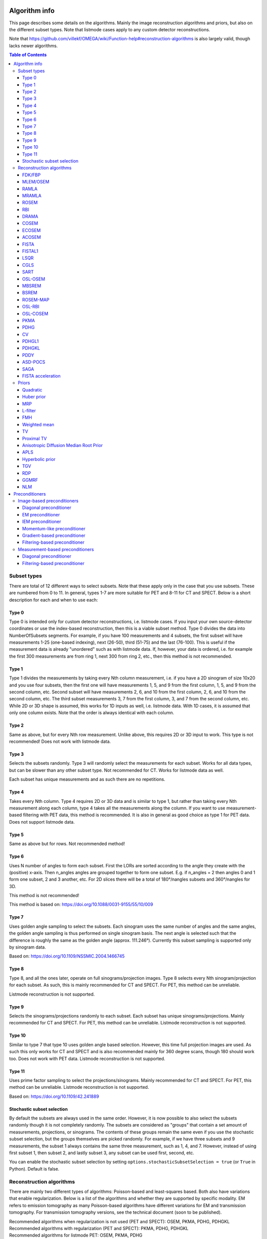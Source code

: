 Algorithm info
===============

This page describes some details on the algorithms. Mainly the image reconstruction algorithms and priors, but also on the different subset types. Note that listmode cases apply to any custom detector reconstructions.

Note that https://github.com/villekf/OMEGA/wiki/Function-help#reconstruction-algorithms is also largely valid, though lacks newer algorithms.

.. contents:: Table of Contents

Subset types
------------

There are total of 12 different ways to select subsets. Note that these apply only in the case that you use subsets. These are numbered from 0 to 11. In general, types 1-7 are more suitable for PET and 8-11 for CT and SPECT. 
Below is a short description for each and when to use each:

Type 0
^^^^^^

Type 0 is intended only for custom detector reconstructions, i.e. listmode cases. If you input your own source-detector coordinates or use the index-based reconstruction, then this is a viable subset method. 
Type 0 divides the data into NumberOfSubsets segments. For example, if you have 100 measurements and 4 subsets, the first subset will have measurements 1-25 (one-based indexing), next (26-50), third (51-75) and the last (76-100).
This is useful if the measurement data is already "unordered" such as with listmode data. If, however, your data is ordered, i.e. for example the first 300 measurements are from ring 1, next 300 from ring 2, etc., then this method
is not recommended.

Type 1
^^^^^^

Type 1 divides the measurements by taking every Nth column measurement, i.e. if you have a 2D sinogram of size 10x20 and you use four subsets, then the first one will have measurements 1, 5, and 9 from the first column, 1, 5, and 9 from the
second column, etc. Second subset will have measurements 2, 6, and 10 from the first column, 2, 6, and 10 from the second column, etc. The third subset measurements 3, 7 from the first column, 3, and 7 from the second column, etc. 
While 2D or 3D shape is assumed, this works for 1D inputs as well, i.e. listmode data. With 1D cases, it is assumed that only one column exists. Note that the order is always identical with each column.

Type 2
^^^^^^

Same as above, but for every Nth row measurement. Unlike above, this requires 2D or 3D input to work. This type is not recommended! Does not work with listmode data.

Type 3
^^^^^^

Selects the subsets randomly. Type 3 will randomly select the measurements for each subset. Works for all data types, but can be slower than any other subset type. Not recommended for CT. Works for listmode data as well.

Each subset has unique measurements and as such there are no repetitions.

Type 4
^^^^^^

Takes every Nth column. Type 4 requires 2D or 3D data and is similar to type 1, but rather than taking every Nth measurement along each column, type 4 takes all the measurements along the column. If you want to use measurement-based
filtering with PET data, this method is recommended. It is also in general as good choice as type 1 for PET data. Does not support listmode data.

Type 5
^^^^^^

Same as above but for rows. Not recommended method!

Type 6
^^^^^^

Uses N number of angles to form each subset. First the LORs are sorted according to the angle they create with the (positive) x-axis. Then n_angles angles are grouped together to form one subset. E.g. if n_angles = 2 then 
angles 0 and 1 form one subset, 2 and 3 another, etc. For 2D slices there will be a total of 180°/nangles subsets and 360°/nangles for 3D. 

This method is not recommended!

This method is based on: https://doi.org/10.1088/0031-9155/55/10/009

Type 7
^^^^^^

Uses golden angle sampling to select the subsets. Each sinogram uses the same number of angles and the same angles, the golden angle sampling is thus performed on single sinogram basis. The next angle is selected such that the 
difference is roughly the same as the golden angle (approx. 111.246°). Currently this subset sampling is supported only by sinogram data.

Based on: https://doi.org/10.1109/NSSMIC.2004.1466745

Type 8
^^^^^^

Type 8, and all the ones later, operate on full sinograms/projection images. Type 8 selects every Nth sinogram/projection for each subset. As such, this is mainly recommended for CT and SPECT. For PET, this method can be unreliable.

Listmode reconstruction is not supported.

Type 9
^^^^^^

Selects the sinograms/projections randomly to each subset. Each subset has unique sinograms/projections. Mainly recommended for CT and SPECT. For PET, this method can be unreliable. Listmode reconstruction is not supported.

Type 10
^^^^^^^

Similar to type 7 that type 10 uses golden angle based selection. However, this time full projection images are used. As such this only works for CT and SPECT and is also recommended mainly for 360 degree scans, though 180 should work
too. Does not work with PET data. Listmode reconstruction is not supported.

Type 11
^^^^^^^

Uses prime factor sampling to select the projections/sinograms. Mainly recommended for CT and SPECT. For PET, this method can be unreliable. Listmode reconstruction is not supported.

Based on: https://doi.org/10.1109/42.241889

Stochastic subset selection
^^^^^^^^^^^^^^^^^^^^^^^^^^^

By default the subsets are always used in the same order. However, it is now possible to also select the subsets randomly though it is not completely randomly. The subsets are considered as "groups" that contain a set amount of
measurements, projections, or sinograms. The contents of these groups remain the same even if you use the stochastic subset selection, but the groups themselves are picked randomly. For example, if we have three subsets and 9 measurements,
the subset 1 always contains the same three measurement, such as 1, 4, and 7. However, instead of using first subset 1, then subset 2, and lastly subset 3, any subset can be used first, second, etc.

You can enable the stochastic subset selection by setting ``options.stochasticSubsetSelection = true`` (or ``True`` in Python). Default is false.


Reconstruction algorithms
-------------------------

There are mainly two different types of algorithms: Poisson-based and least-squares based. Both also have variations that enable regularization. Below is a list of the algorithms and whether they are supported by specific 
modality. EM refers to emission tomography as many Poisson-based algorithms have different variations for EM and transmission tomography. For transmission tomography versions, see the technical document (soon to be published).

| Recommended algorithms when regularization is not used (PET and SPECT): OSEM, PKMA, PDHG, PDHGKL
| Recommended algorithms with regularization (PET and SPECT): PKMA, PDHG, PDHGKL
| Recommended algorithms for listmode PET: OSEM, PKMA, PDHG
| Recommended algorithms when regularization is not used (CT): LSQR, CGLS, PDHG
| Recommended algorithms with regularization (CT): PDHG, PKMA

When in doubt, use PDHG, possibly with measurement-based filtering preconditioner.

FDK/FBP
^^^^^^^

Simple filtered backprojection. Scaling is currently incorrect for PET and SPECT data (CT should be fine) and as such the numerical values are not comparable to iterative methods. However, the image itself looks fine. GPU-based algorithm only. Useful for testing purposes as
it is a very fast method. Also useful for very high-dimensional µCT data.


MLEM/OSEM
^^^^^^^^^

While only OSEM is selectable, MLEM is enabled if no subsets are used. This method can be used for PET, SPECT or CT data, or any other Poisson-based data. Note that CT uses its own transmission tomography based formula, while
PET and SPECT use the linear model. Useful algorithm for PET and SPECT, but not particularly recommended for CT. Use OSL_OSEM for regularized version (see below).

| Emission tomography (ET) MLEM based on:  https://doi.org/10.1111/j.2517-6161.1977.tb01600.x
| ET OSEM: https://doi.org/10.1109/42.363108

RAMLA
^^^^^

Similar to OSEM, but has guaranteed convergence and is dependent on the relaxation parameter ``options.lambda`` (or ``options.lambdaN`` in Python), see RELAXATION PARAMETER in the examples. 
Slower to converge than OSEM. Can be used with or without subsets. Note that the default lambda values might not work with RAMLA. The default relaxation parameters are computed if the number of relaxation parameters doesn't equal
the number of iterations, if the variable is omitted or if it's zero. If you wish to enter your own relaxation parameters, make sure that the number of relaxation values equals the number of iterations! 
Not recommended for CT but has transmission tomography based version implemented. See BSREM for regularized version.

ET version based on: https://doi.org/10.1109/42.538946

MRAMLA
^^^^^^

Unregularized version of the MBSREM. Almost identical to `RAMLA <https://omega-doc.readthedocs.io/en/latest/algorithms.html#ramla>`_, i.e. requires lambda (see above), but supports preconditioners. EM preconditioner is also highly recommended! Has some additional steps to guarantee convergence. 
Also has dedicated transmission tomography version. Useful for any Poisson-based data, if regularization is not used. The upper bound (see the article) can be optionally set with ``options.U``, if zero, a default value is computed.

ET version based on: https://doi.org/10.1109/TMI.2003.812251

ROSEM
^^^^^

Identical to OSEM except that includes relaxation (lambda, see `RAMLA <https://omega-doc.readthedocs.io/en/latest/algorithms.html#ramla>`_ above) as well. Useful for testing/comparison purposes only. See ROSEM-MAP for regularized version.

RBI
^^^

Subset-based algorithm similar to OSEM. Convergence is not guaranteed. No transmission tomography version. Useful for testing/comparison purposes only. See OSL-RBI for regularized version.

Based on: https://doi.org/10.1109/83.499919

DRAMA
^^^^^

Modified version of `RAMLA <https://omega-doc.readthedocs.io/en/latest/algorithms.html#ramla>`_. Requires some additional parameter tuning (see DRAMA PROPERTIES in the examples and the original article for details on the parameters), but can provide faster convergence. No transmission tomography version. 
No regularized version available.

Based on: https://doi.org/10.1088/0031-9155/48/10/312

COSEM
^^^^^

Unlike OSEM, has guaranteed convergence but is much slower to converge. No transmission tomography version. It is recommended to use ECOSEM or ACOSEM instead. Regularized version available with OSL-COSEM.

Based on: https://doi.org/10.1117/12.467144

ECOSEM
^^^^^^

Uses both `OSEM <https://omega-doc.readthedocs.io/en/latest/algorithms.html#mlem-osem>`_ and `COSEM <https://omega-doc.readthedocs.io/en/latest/algorithms.html#cosem>`_ to compute a converged version. Faster than regular COSEM. ACOSEM probably provides faster convergence. No transmission tomography version. Note that the "weighting" between COSEM and OSEM is identical to that
of the original article!

Based on: https://doi.org/10.1088/0031-9155/49/11/002

ACOSEM
^^^^^^

Accelerated version of `COSEM <https://omega-doc.readthedocs.io/en/latest/algorithms.html#cosem>`_. No transmission tomography version. Useful for non-regularized PET/SPECT reconstructions if converge is required. Regularized version available with OSL-COSEM. Requires the acceleration parameter, see
ACOSEM PROPERTIES in the examples. The acceleration parameter is defined by ``options.h`` where 2 is the default value.

Based on: https://doi.org/10.1088/0031-9155/55/3/003

FISTA
^^^^^

Least-squares based algorithm. Can be used for any data and with or without subsets. Supports preconditioners. Does not support regularization at the moment (except the below one). Requires the computation of the Lipschitz
constant for the system. This is computed automatically if ``options.tauCP`` is omitted or zero, but a precomputed value can be input as well in which case the precomputation is omitted (this speeds up the reconstruction).
See PDHG PROPERTIES in the examples (the ``tauCP``-values affect FISTA as well, this includes ``tauCPFilt`` if the filtering-based preconditioner is used).

Based on: https://doi.org/10.1137/080716542

FISTAL1
^^^^^^^

FISTA with built-in L1 regularization. Otherwise identical to FISTA. Use ``options.beta`` as the regularization parameter.

Based on: https://doi.org/10.1007/s10878-019-00453-7

LSQR
^^^^

Least-squares based algorithm. Does not support subsets! Can be used for any data. Does not support regularization. Potentially useful test algorithm for CT data.

Based on: https://doi.org/10.1145/355984.355989

CGLS
^^^^

Least-squares based algorithm. Does not support subsets! Can be used for any data. Does not support regularization. Potentially useful test algorithm for CT data.

Based on: https://doi.org/10.6028/jres.049.044

SART
^^^^

Can be used with or without subsets. Uses same relaxation parameter as all the other algorithms using relaxation (i.e. ``options.lambda`` or ``options.lambdaN``,see `RAMLA <https://omega-doc.readthedocs.io/en/latest/algorithms.html#ramla>`_ above for some details). 
None of the examples currently include this algorithm, but you can enable it with ``options.SART = true`` in MATLAB/Octave and ``options.SART = True`` in Python. 
Supports regularization. Potentially useful test algorithm for CT data. Implementation 2 only! Use ``options.beta`` as the regularization parameter.

Based on: https://doi.org/10.1016/0161-7346(84)90008-7 and https://content.iospress.com/articles/journal-of-x-ray-science-and-technology/xst00110 and https://doi.org/10.1137/S089547980138705X

OSL-OSEM
^^^^^^^^

OSL version of OSEM. Otherwise identical to OSEM but allows the use of regularization. MLEM version can be enabled by using only 1 subset. Everything that applies to OSEM/MLEM, applies here. 
Use ``options.beta`` as the regularization parameter.

OSL based on: https://doi.org/10.1109/42.52985

MBSREM
^^^^^^

Regularized version of `MRAMLA <https://omega-doc.readthedocs.io/en/latest/algorithms.html#mramla>`_. Requires relaxation parameter lambda (see `RAMLA <https://omega-doc.readthedocs.io/en/latest/algorithms.html#ramla>`_ for details), and supports preconditioners. EM preconditioner is also highly recommended! Has some additional steps to guarantee convergence. 
Also has dedicated transmission tomography version. Useful for any Poisson-based data, if regularization is used. Use ``options.beta`` as the regularization parameter.

ET version based on: https://doi.org/10.1109/TMI.2003.812251

BSREM
^^^^^

Regularized version of `RAMLA <https://omega-doc.readthedocs.io/en/latest/algorithms.html#ramla>`_. However, unlike MBSREM, BSREM handles the regularization differently. While MBSREM computes the regularization after every subset, BSREM does it only after one full iteration (epoch). This can
sometimes be useful as less regularization steps might be used. Requires relaxation parameter lambda. Also has dedicated transmission tomography version. Use ``options.beta`` as the regularization parameter.

ET version based on: https://doi.org/10.1109/42.921477

ROSEM-MAP
^^^^^^^^^

Regularized version of `ROSEM <https://omega-doc.readthedocs.io/en/latest/algorithms.html#rosem>`_. Also like BSREM, this performs regularization at full iteration (epoch) level. Requires relaxation parameter lambda (see `RAMLA <https://omega-doc.readthedocs.io/en/latest/algorithms.html#ramla>`_ for details). Also has dedicated transmission tomography version. 
Use ``options.beta`` as the regularization parameter.

OSL-RBI
^^^^^^^

Regularized version of `RBI <https://omega-doc.readthedocs.io/en/latest/algorithms.html#rbi>`_. Otherwise identical. No transmission tomography version. Use ``options.beta`` as the regularization parameter.

OSL-COSEM
^^^^^^^^^

Regularized version of either `COSEM <https://omega-doc.readthedocs.io/en/latest/algorithms.html#cosem>`_ or `ACOSEM <https://omega-doc.readthedocs.io/en/latest/algorithms.html#acosem>`_. If ``options.OSL_COSEM = 1`` then OSL-ACOSEM is used. With ``options.OSL_COSEM = 2`` OSL-COSEM is used. ECOSEM is not supported. 
Functions otherwise the same as their parent algorithms, so see those for some more details. No support for transmission tomography. Use ``options.beta`` as the regularization parameter.

PKMA
^^^^

Similar to `MBSREM <https://omega-doc.readthedocs.io/en/latest/algorithms.html#mbsrem>`_. Can be used without regularization but also supports regularization. Supports also proximal priors (TV and TGV). Supports preconditioners. Transmission tomography support. Requires the relaxation parameter lambda, 
see RELAXATION PARAMETER in the examples and `RAMLA <https://omega-doc.readthedocs.io/en/latest/algorithms.html#ramla>`_ above. 
Useful for any Poisson-based data, if regularization is used. Useful also without regularization. The recommended algorithm for Poisson-based reconstructions. Unlike MBSREM, also requires the momentum parameter, see PKMA PROPERTIES in the examples.
The momentum parameter is defined in ``options.alpha_PKMA`` and if left zero or empty, it is computed automatically. You can instead input your own values, but make sure that the number of elements equals number of subsets * number of iterations!
If the values are computed automatically, these values can be adjusted with ``options.rho_PKMA`` and ``options.delta_PKMA``. The automatic formula is (``options.subsets`` is the number of subsets):

.. code-block:: matlab

	oo = 1;
	for kk = 1 : options.Niter
		for ll = 0 : options.subsets - 1
			options.alpha_PKMA(oo) = 1 + (options.rho_PKMA *((kk - 1) * options.subsets + ll)) / ((kk - 1) * options.subsets + ll + options.delta_PKMA);
			oo = oo + 1;
		end
	end


Note that for PET and SPECT data the relaxation parameter can safely begin at 1, but for CT data this is not the case. Due to this, PKMA is a bit difficult algorithm for CT data as you might need to manually adjust the relaxation parameter
until it is of the right magnitude. Too high values will cause quick divergence while too low values will cause slow convergence. For CT, the default value of 1 is divided by 10000 (when you use default values). This should work for
most CT applications, but it might not be optimal. To fix this, a proper normalization would be required for the backprojection (suggestions are welcome!).

ET version based on: https://doi.org/10.1109/TMI.2019.2898271

PDHG
^^^^

PDHG refers to the L2 norm least-squares PDHG. Supports subsets, linear models, regularization and preconditioners. Useful for any data. Measurement-based preconditioners are guaranteed to work unlike with PKMA or MBSREM.
By default, the primal and dual step-sizes are computed automatically, you can, however, input manual values too, see PDHG PROPERTIES in the examples. Supports also adaptive step-size computations, but it is not recomended with multi-resolution
reconstruction. Supports both proximal priors as well as regular non-linear convex ones (in the latter case it is actually the Condat-Vu algorithm).
The primal value is set with ``options.tauCP``, but is computed automatically if empty or zero. If using a filtering-based preconditioner, a specific primal value is set with ``options.tauCPFilt``, and like the previous one, is computed automatically
if zero or empty. Dual value is set with ``options.sigmaCP``, but 1 can be safely used. Update step-size is set with ``options.thetaCP``, but can also be safely set as 1. 

The primal and dual variables can also be updated adaptively by setting ``options.PDAdaptiveType`` to either 1 or 2. Note that 1 corresponds to rule B from the article and 2 to rule A. See the article for details.

| Based on: https://doi.org/10.1007/s10851-010-0251-1
| Adaptive methods based on: https://doi.org/10.1007/s10851-024-01174-1

CV
^^

Exactly the same as above PDHG, but for convex gradient-based priors.

| Based on: https://doi.org/10.1007/s10957-012-0245-9 and https://doi.org/10.1007/s10444-011-9254-8

PDHGL1
^^^^^^

Same as above but L1 norm. Has exactly the same properties as the L2 norm version.

Based on: https://doi.org/10.1088/0031-9155/57/10/3065

PDHGKL
^^^^^^

Same as above but for Kullback-Leibler divergence. This is useful only for linear Poisson-based data, e.g. PET or SPECT. Otherwise has the same properties as the L2 norm one.

Based on: https://doi.org/10.1088/0031-9155/57/10/3065

PDDY
^^^^

Variation of `PDHG <https://omega-doc.readthedocs.io/en/latest/algorithms.html#pdhg>`_ L2 norm version. Is not as strict with the requirements for primal and dual step-sizes with non-linear regularizers. Recommended only if PDHG fails with some specific prior, but that should not happen with
built-in priors. Slightly slower than PDHG but otherwise everything is identical.

Based on: https://doi.org/10.1007/s10957-022-02061-8

ASD-POCS
^^^^^^^^

Currently not included in any of the examples, but you can enable it with ``options.ASD_POCS = true`` (MATLAB/Octave) or ``options.ASD_POCS = True`` (Python). Adjustable parameters are ``options.POCS_NgradIter`` 
(number of iterations for the denoising phase), ``options.POCS_alpha``, ``options.POCS_rMax``, ``options.POCS_alphaRed`` and ``options.POCSepps``. Note that ``options.POCSepps`` is the epsilon value in the original article.
All values have default values which are taken from the original article, except for epsilon value which is 1e-4. Supports subsets, but doesn't support any preconditioners. Note that, like `SART <https://omega-doc.readthedocs.io/en/latest/algorithms.html#sart>`_, this algorithm requires 
the relaxation parameters ``options.lambda`` (MATLAB/Octave) or ``options.lambdaN`` (Python), see `RAMLA <https://omega-doc.readthedocs.io/en/latest/algorithms.html#ramla>`_. You can use the default value(s) or input your own values. Implementation 2 only!

Unlike the original article, any non-proximal prior can be used here, though the functionality cannot be guaranteed!

Does not support projector type 6 at the moment.

Based on: http://dx.doi.org/10.1088/0031-9155/53/17/021

SAGA
^^^^

Only included in the full examples, but can be enabled with ``options.SAGA = true`` (MATLAB/Octave) or ``options.SAGA = True`` (Python). Supports gradient-based regularization. Implementation 2 only! Supports both emission and transmission tomography.

Based on: https://arxiv.org/abs/1407.0202

FISTA acceleration
^^^^^^^^^^^^^^^^^^

Not an algorithm but rather an acceleration method for algorithms. You can enable it with ``options.FISTA_acceleration = true``  (MATLAB/Octave) or ``options.FISTA_acceleration = True`` (Python). Can help with convergence speed
but can also cause artifacts in the reconstructions. Quality might be algorithm dependent.

Based on: https://doi.org/10.1016/j.ultramic.2018.03.022

Priors
----------

Many of the priors are dependent on the neighborhood size, i.e. the number of neighboring voxels that are taken into account during regularization. This can be selected for all three dimensions (X/Y/Z) though at the moment
X and Y should be identical (transaxial dimensions). For example ``options.Ndx = 1``, ``options.Ndy = 1``, ``options.Ndz = 0`` selects all the 8 neighboring transaxial voxels, while with ``options.Ndz = 1`` a total of 27 voxels would
be included, and so on. The larger the neighborhood, the longer the computation time. If a prior is NOT affected by this, it is specifically mentioned. The regularization strength can always be adjusted with ``options.beta``.

Below is another example of the neighborhood. In the below (2D) example we have ``options.Ndx = 2`` and ``options.Ndy = 2``, with the center pixel in white and neighborhood as blue. Note that the NLM patch region works the same way.

.. figure:: neighborhood.png
   :scale: 100 %
   :alt: Example neighborhood

   Example neighborhood with ``options.Ndx = 2`` and ``options.Ndy = 2``.

Quadratic
^^^^^^^^^

Simple quadratic prior. Define the weights at QP PROPERTIES. By default, the distance from the center voxel is used as the weight, with the sum of all weights normalized to one. Custom weights can be input. 
The weights vector should be of size (Ndx*2+1) * (Ndy*2+1) * (Ndz*2+1) and the middle value inf.

Huber prior
^^^^^^^^^^^

Similar to quadratic prior, but can prevent large variations and thus artifacts happening by limiting the values. See HP PROPERTIES for the parameter.

Based on: https://doi.org/10.1002/9780470434697

MRP
^^^

Median root prior. By default, the prior uses normalization. Disabling this normalization, however, can lead to improvement in image quality. You can turn the normalization off with ``options.med_no_norm = true``. Can be useful prior
with PET or SPECT data.

Based on: https://doi.org/10.1007/BF01728761

L-filter
^^^^^^^^

Custom weights can be input, see L-FILTER PROPERTIES. The weights vector should be of size (Ndx*2+1) * (Ndy*2+1) * (Ndz*2+1) (middle value is NOT inf).

If custom weights are not given, the ``options.oneD_weights`` determines whether 1D (true) or 2D (false) weighting scheme is used. In 1D case, if (Ndx*2+1) * (Ndy*2+1) * (Ndz*2+1) = 3, = 9 or = 25 then the weights are exactly as 
in literature. Otherwise the pattern follows a Laplace distribution. In 2D case, the weights follow Laplace distribution, but are also weighted based on the distance of the neighboring voxel from the center voxel. 
For Laplace distribution, the mean value is set to 0 and b = 1/sqrt(2). The weights are normalized such that the sum equals 1.

Based on: https://doi.org/10.1109/NSSMIC.2000.950105

FMH
^^^

Custom weights can be input, see FMH PROPERTIES. The weights vector should be of size [Ndx*2+1, 4] if Nz = 1 or Ndz = 0 or [Ndx*2+1, 13] otherwise. The weight for the center pixel should also be the middle value when the weight matrix is in vector form. 
The weights are normalized such that the sum equals 1.

If custom weights are not provided, then the ``options.fmh_center_weight`` parameter is needed. Default value is 4 as in the original article.

Based on: https://doi.org/10.1109/NSSMIC.2000.950105

Weighted mean
^^^^^^^^^^^^^

The mean type can be selected to be arithmetic mean, harmonic mean or geometric mean. See WEIGHTED MEAN PROPERTIES.

Custom weights can be input. The weights vector should be of size (Ndx*2+1) * (Ndy*2+1) * (Ndz*2+1).

If custom weights are not provided, then the options.weighted_center_weight parameter is needed. Default value is 4.

Based on: https://doi.org/10.1109/42.61759 and https://doi.org/10.1109/TMI.2002.806415

TV
^^

TV is not affected by the neighborhood size.

TV is "special" since it actually contains several different variations. See TV PROPERTIES for the parameters. Note that for proximal TV, see Proximal TV. This is the gradient-based TV.

First is the "TV type", ``options.TVtype``. Types 1 and 2 are identical if no anatomical weighting is used. Type 3 is the hyperbolic prior if no anatomical weighting is used. Type 6 is a weighted TV prior. TV type 4 is the Lange prior.

| A complete list and explanation of the TV types:
| Type 1: Regular isotropic TV if no anatomical weighting is used. Based on: https://doi.org/10.1007/s10851-017-0749-x
| Type 2: Regular isotropic TV if no anatomical weighting is used. Based on: https://doi.org/10.1109/TMI.2016
| Type 3: Hyperbolic prior if no anatomical weighting is used, use hyperbolic prior instead in such cases. Type 3 is not recommended! Based on: https://doi.org/10.1088/0031-9155/60/6/2145
| Type 4: Modified Lange prior. Does not support anatomical weighting. Based on: https://doi.org/10.1109/TMI.2019.2898271 and https://doi.org/10.1109/42.61759
| Type 5: N/A
| Type 6: Weighted TV. Does not support anatomical weighting. Based on: https://doi.org/10.1088/0031-9155/57/23/7923

Since this applies to the "gradient"-based TV, the smoothing term can be adjusted (``options.TVsmoothing``). This smoothing term should not be zero as it prevents division by zero. Larger values lead to smoother images.

Anatomical weighting can be enabled with ``options.TV_use_anatomical``. Reference image can be either a mat-file or a variable. In the former case, input the name and path to ``options.TV_reference_image``, otherwise the variable.
If a mat-file is used, the reference image should be the only variable.

``options.T`` is the edge threshold parameter in type 1, scale parameter for side information in type 2 and weight parameter for anatomical information in type 3.

``options.C`` is the weight of the original image in type 3.

``options.SATVPhi`` is the adjustable parameter of type 4 (Lange) or the strength of the weighting in type 6.

In the future, Lange will probably be transformed into a separate prior. 

Recommended ones are types 1 or 4.

Proximal TV
^^^^^^^^^^^

Proximal TV is not affected by the neighborhood size.

The proximal mapping version of TV. There are no adjustable parameters and this only works with algorithms that support proximal methods (PKMA and PDHG and its variants).

Mathematically more correct version of TV.

Anisotropic Diffusion Median Root Prior
^^^^^^^^^^^^^^^^^^^^^^^^^^^^^^^^^^^^^^^

In general this prior is not recommended and is included merely for historical and experimental purposes.

It functions same as median root prior, except that rather than use median filtered image, it uses anisotropic diffusion filtered image.

All the adjustable parameters are from: https://arrayfire.org/docs/group__image__func__anisotropic__diffusion.htm

APLS
^^^^

Based on: https://doi.org/10.1109/TMI.2016

Using asymmetric parallel level sets requires the use of anatomic prior. Without anatomical prior it functions as TV types 1 and 2.

Regularization parameters for all MAP-methods can be adjusted.

``options.eta`` is a scaling parameter in regularized norm (see variable η in the reference).

``options.APLSsmoothing`` is a "smoothing" parameter that also prevents zero in square root (it is summed to the square root values). Has the same function as the TVsmoothing parameter (see eq. 9 in the reference).

``options.APLS_reference_image`` is the reference image itself OR name of the file containing the anatomical reference images (image size needs to be the same as the reconstructed images). The reference images need to be the only variable in the file.

Hyperbolic prior
^^^^^^^^^^^^^^^^

Based on: https://doi.org/10.1109/83.551699 and https://doi.org/10.1088/0031-9155/60/6/2145

Modified hyperbolic prior, previously exclusively used as TV type 3. Unlike TV type 3, doesn't support anatomic weighting.

``options.hyperbolicDelta`` can be used to adjust the edge emphasing strength.

TGV
^^^

TGV is not affected by the neighborhood size.

Based on: https://doi.org/10.1137/090769521

Recommended only for proximal supporting methods (PDHG and its variants, PKMA).

``options.alpha0TGV`` is the first weighting value for the TGV (see parameter α1 in the reference).

``options.alpha1TGV`` is the second weighting value for the TGV (see parameter α0 in the reference). Weight for the symmetrized derivative.

RDP
^^^

Based on: https://doi.org/10.1109/TNS.2002.998681

RDP can be a bit confusing prior as there are 2/3 different ways it is computed. First of all, implementation 2 is highly recommended for RDP in MATLAB/Octave (Python only supports implementation 2). Second, with implementation 2
it is recommended to use the OpenCL or CUDA versions and not the CPU version.

RDP with implementation 2 (OpenCL + CUDA) has two different methods. The default is similar to the original RDP, i.e. only the voxels next to the current voxel are taken into account (voxels that share a side with the current voxel). 
This means that ``options.Ndx/y/z`` are not used with the default method. 
Second method is enabled by setting ``options.RDPIncludeCorners = true`` (``options.RDPIncludeCorners = True`` for Python). This changes the functionality of the RDP significantly. First of all, the neighborhood size affects RDP
as well, i.e. the parameters ``options.Ndx/y/z``. This second version thus uses square/rectangular/cubic neigborhoods. Second, same weights are used as with quadratic prior, i.e. distance-based weights. You can input your own weights into ``options.weights`` or use the distance-based weights (the distance from the current voxel to
the neigborhood voxel) which is the default option. The default version (i.e. when ``options.RDPIncludeCorners = false``) does not use any weighting. Lastly, this second version supports a "reference image" weighting, based on: https://dx.doi.org/10.1109/TMI.2019.2913889. 
To enable you need to additionally set ``options.RDP_use_anatomical`` and provide the reference image either as mat-file in ``options.RDP_reference_image`` (MATLAB/Octave) or ``options.RDP_referenceImage`` (Python) or as a vector. 
You need to manually compute the reference image. The reference image weighting itself is computed automatically, i.e. the kappa values.

When using RDP with implementation 2 and CPU, the functionality is the same as the first, default, method. Second method is not available.

When using other implementations, the functionality is closer to the second method. However, no reference image weighting is supported.

In all cases, the edge weight can be adjusted with ``options.RDP_gamma``.

GGMRF
^^^^^

Based on: https://doi.org/10.1118/1.2789499

The original article includes adjustable parameters `p`, `q` and `c` which can be adjusted with ``options.GGMRF_p``, ``options.GGMRF_q``, and ``options.GGMRF_c``, respectively.

NLM
^^^

Based on: https://doi.org/10.1137/040616024

``options.sigma`` is the filtering parameter/strength. Larger values smooth the image while smaller ones emphasize edges/noise.

The patch region is controlled with parameters ``options.Nlx``, ``options.Nly`` and ``options.Nlz``. The similarity is investigated in this area and the area is formed just like the neighborhood.

The strength of the Gaussian weighting (standard deviation) can be adjusted with ``options.NLM_gauss``, a value of 2 should work well in most cases.

If ``options.NLM_use_anatomical = true`` then an anatomical reference image is used in the similarity search of the neighborhood. Normally the original image is used for this. `options.NLM_reference_image` is either the reference image itself OR is the name of the anatomical reference data file. The reference images need to be the only variable in the file.

NLM, by default, uses the original NLM, but it can also use other potential functions in a non-local fashion. Setting any of the below ones to true, uses the corresponding method. Note that from below options, select only one! All
other NLM options affect the below selections as well.

If you wish to use non-local total variation, set ``options.NLTV = true``. 

NLM can also be used like MRP (and MRP-AD) where the median filtered image is replaced with NLM filtered image. This is achieved by setting ``options.NLM_MRP = true``. This is computed without normalization ((λ - MNLM)/1).

Non-local relative difference prior can se selected with ``options.NLRD = true``. Note that ``options.RDP_gamma`` affects NLRD as well, see `RDP <https://omega-doc.readthedocs.io/en/latest/algorithms.html#rdp>`_.

Non-local generalized Gaussian Markov random field prior can be selected with ``options.NLGGMRF = true``. As with RDP, the `p`, `q`, and `c` parameters affect this prior as well, see `GGMRF <https://omega-doc.readthedocs.io/en/latest/algorithms.html#ggmrf>`_.

Non-local Lange function is enabled with ``options.NLLange``. ``options.SATVPhi`` is the tuning parameter for the Lange function, see `TV <https://omega-doc.readthedocs.io/en/latest/algorithms.html#tv>`_ and specifically type 4.

All the non-local methods also support an "adaptive" non-local weighting. This is enabled with ``options.NLAdaptive`` and is based on http://dx.doi.org/10.1016/j.compmedimag.2015.02.008. Note that the filter parameter (``options.sigma``)
is the s value from the paper, while the t value is adjusted with ``options.NLAdaptiveConstant``.


Preconditioners
===============

Image-based preconditioners
---------------------------

Diagonal preconditioner
^^^^^^^^^^^^^^^^^^^^^^^

The diagonal preconditioner is simply the inverse of image-based sensitivity image, i.e. ``1/(A^T1)``.

EM preconditioner
^^^^^^^^^^^^^^^^^

Similar to above, but the previous estimate ``f`` is included as well ``f/(A^T1)``.

IEM preconditioner
^^^^^^^^^^^^^^^^^^

Based on: https://doi.org/10.1109/TMI.2019.2898271

Similar to above, but a reference image is needed: ``max(f, fRef, epsilon)/(A^T1)``. epsilon is a small value to prevent too small values. You need to input the reference image beforehand to ``options.referenceImage``. 

Momentum-like preconditioner
^^^^^^^^^^^^^^^^^^^^^^^^^^^^

Essentially a subset-based relaxation. Based on: https://doi.org/10.1109/TMI.2022.3181813

You can input the momentum parameters with ``options.alphaPrecond`` or let OMEGA compute parameters with same logic as with PKMA by inputting ``options.rhoPrecond`` and ``options.delta1Precond``. If these values are omitted, the PKMA variables are used
instead. The "formula" for computing the default ones is the same as with `PKMA <https://omega-doc.readthedocs.io/en/latest/algorithms.html#pkma>`_, see that section for details.

Gradient-based preconditioner
^^^^^^^^^^^^^^^^^^^^^^^^^^^^^

Uses weighted gradient of the current estimate as a preconditioner. Based on: https://doi.org/10.1109/TMI.2022.3181813

You need to specify the iteration were the preconditioner is first computed with ``options.gradInitIter``. It is not recommended to use the first iteration due to blurry estimate. Then you need to specify the last iteration
where the gradient is computed with ``options.gradLastIter``. The gradient is no longer computed after this iteration, but the last computed gradient is still used in all the remaining iterations.

You also need to specify the lower and upper bound values with ``options.gradV1`` and ``options.gradV2``. See the paper for details.

Can improve convergence if properly configured, but can be difficult and time-consuming to get working properly. Also increases the computation time due to the need to compute the gradient of the estimate.

Filtering-based preconditioner
^^^^^^^^^^^^^^^^^^^^^^^^^^^^^^

TBD.

Measurement-based preconditioners
---------------------------------

Diagonal preconditioner
^^^^^^^^^^^^^^^^^^^^^^^

The diagonal preconditioner is simply the inverse of measurement-based sensitivity image, i.e. ``1/(A1)``.

Filtering-based preconditioner
^^^^^^^^^^^^^^^^^^^^^^^^^^^^^^

TBD.